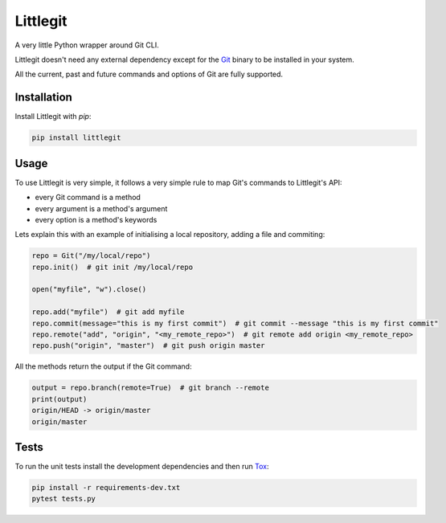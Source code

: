 Littlegit
=========

A very little Python wrapper around Git CLI.

Littlegit doesn't need any external dependency except for the `Git <https://git-scm.com/>`_ binary
to be installed in your system.

All the current, past and future commands and options of Git are fully supported.


Installation
------------

Install Littlegit with `pip`:

.. code-block:: python

    pip install littlegit


Usage
-----

To use Littlegit is very simple, it follows a very simple rule to map Git's commands to Littlegit's
API:

* every Git command is a method
* every argument is a method's argument
* every option is a method's keywords

Lets explain this with an example of initialising a local repository, adding a file and commiting:

.. code-block:: python

    repo = Git("/my/local/repo")
    repo.init()  # git init /my/local/repo

    open("myfile", "w").close()

    repo.add("myfile")  # git add myfile
    repo.commit(message="this is my first commit")  # git commit --message "this is my first commit"
    repo.remote("add", "origin", "<my_remote_repo>")  # git remote add origin <my_remote_repo>
    repo.push("origin", "master")  # git push origin master

All the methods return the output if the Git command:

.. code-block:: python

    output = repo.branch(remote=True)  # git branch --remote
    print(output)
    origin/HEAD -> origin/master
    origin/master


Tests
-----

To run the unit tests install the development dependencies and then run
`Tox <https://tox.readthedocs.io>`_:

.. code-block:: bash

    pip install -r requirements-dev.txt
    pytest tests.py
